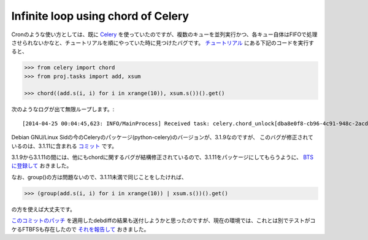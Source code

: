 Infinite loop using chord of Celery
===================================

Cronのような使い方としては、既に `Celery <http://www.celeryproject.org/>`_ を使っていたのですが、複数のキューを並列実行かつ、各キュー自体はFIFOで処理させられないかなと、チュートリアルを順にやっていた時に見つけたバグです。 `チュートリアル <http://docs.celeryproject.org/en/latest/getting-started/next-steps.html#chords>`_ にある下記のコードを実行すると、

.. code-block:: python

   >>> from celery import chord
   >>> from proj.tasks import add, xsum
   
   >>> chord((add.s(i, i) for i in xrange(10)), xsum.s())().get()


次のようなログが出て無限ループします。::

   [2014-04-25 00:04:45,623: INFO/MainProcess] Received task: celery.chord_unlock[dba8e0f8-cb96-4c91-948c-2acd5ccc3ae8] eta:[2014-04-25 00:04:46.620008+09:00]

Debian GNU/Linux Sidの今のCeleryのパッケージ(python-celery)のバージョンが、3.1.9なのですが、
このバグが修正されているのは、3.1.11に含まれる `コミット <https://github.com/celery/celery/commit/b77c8d3bb29d55b122a471ab65edd183ac7be53a>`_ です。

3.1.9から3.1.11の間には、他にもchordに関するバグが結構修正されているので、3.1.11をパッケージにしてもらうように、 `BTSに登録して <https://bugs.debian.org/cgi-bin/bugreport.cgi?bug=745734>`_ おきました。

なお、group()の方は問題ないので、3.1.11未満で同じことをしたければ、

.. code-block:: python

   >>> (group(add.s(i, i) for i in xrange(10)) | xsum.s())().get()

の方を使えば大丈夫です。


`このコミットのパッチ <https://github.com/celery/celery/commit/b77c8d3bb29d55b122a471ab65edd183ac7be53a.patch>`_ を適用したdebdiffの結果も送付しようかと思ったのですが、現在の環境では、これとは別でテストがコケるFTBFSも存在したので `それを報告して <https://bugs.debian.org/cgi-bin/bugreport.cgi?bug=745739>`_ おきました。


.. author:: default
.. categories:: Python
.. tags:: Debian,Celery
.. comments::
